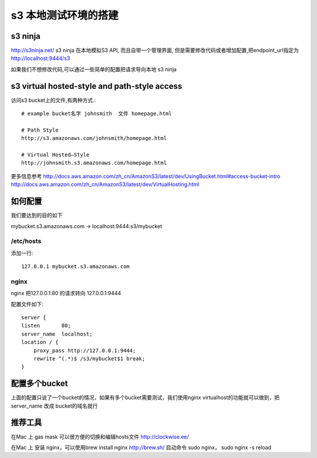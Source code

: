s3 本地测试环境的搭建
============

s3 ninja
--------
http://s3ninja.net/ s3 ninja 在本地模拟S3 API, 而且自带一个管理界面, 但是需要修改代码或者增加配置,把endpoint_url指定为 http://localhost:9444/s3

如果我们不想修改代码,可以通过一些简单的配置把请求导向本地 s3 ninja


s3 virtual hosted-style and path-style access
---------------------------------------------
访问s3 bucket上的文件,有两种方式.::

    # example bucket名字 johnsmith  文件 homepage.html

    # Path Style
    http://s3.amazonaws.com/johnsmith/homepage.html

    # Virtual Hosted–Style
    http://johnsmith.s3.amazonaws.com/homepage.html


更多信息参考
http://docs.aws.amazon.com/zh_cn/AmazonS3/latest/dev/UsingBucket.html#access-bucket-intro
http://docs.aws.amazon.com/zh_cn/AmazonS3/latest/dev/VirtualHosting.html

如何配置
----

我们要达到的目的如下

mybucket.s3.amazonaws.com -> localhost:9444:s3/mybucket

/etc/hosts
^^^^^^^^^^
添加一行::

    127.0.0.1 mybucket.s3.amazonaws.com

nginx
^^^^^

nginx 把127.0.0.1:80 的请求转向 127.0.0.1:9444

配置文件如下::

    server {
    listen       80;
    server_name  localhost;
    location / {
        proxy_pass http://127.0.0.1:9444;
        rewrite ^(.*)$ /s3/mybucket$1 break;
    }


配置多个bucket
----------

上面的配置只说了一个bucket的情况，如果有多个bucket需要测试，我们使用nginx virtualhost的功能就可以做到，把server_name 改成 bucket的域名就行


推荐工具
----

在Mac 上 gas mask 可以很方便的切换和编辑hosts文件 http://clockwise.ee/

在Mac 上 安装 nginx，可以使用brew install nginx  http://brew.sh/  启动命令 sudo nginx， sudo nginx -s reload
